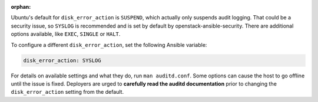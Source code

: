 :orphan:

Ubuntu's default for ``disk_error_action`` is ``SUSPEND``, which actually
only suspends audit logging. That could be a security issue, so ``SYSLOG``
is recommended and is set by default by openstack-ansible-security.  There
are additional options available, like ``EXEC``, ``SINGLE`` or ``HALT``.

To configure a different ``disk_error_action``, set the following Ansible
variable:

.. code-block:: yaml

    disk_error_action: SYSLOG

For details on available settings and what they do, run ``man auditd.conf``.
Some options can cause the host to go offline until the issue is fixed.
Deployers are urged to **carefully read the auditd documentation** prior to
changing the ``disk_error_action`` setting from the default.
